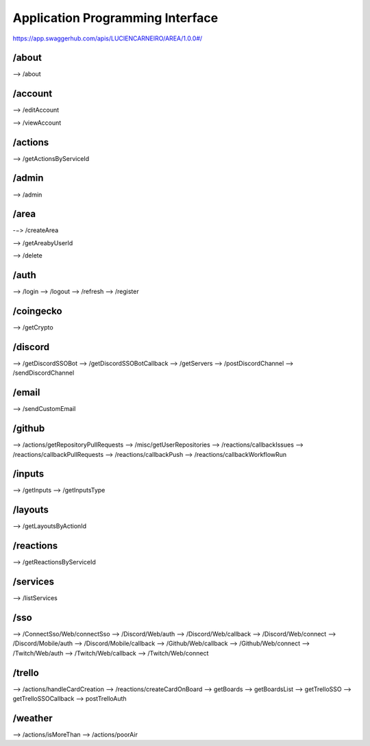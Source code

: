 Application Programming Interface
=================================

https://app.swaggerhub.com/apis/LUCIENCARNEIRO/AREA/1.0.0#/

/about
******

--> /about

/account
********

--> /editAccount

--> /viewAccount

/actions
********

--> /getActionsByServiceId

/admin
******

--> /admin

/area
******

-−> /createArea

--> /getAreabyUserId

--> /delete

/auth
******

--> /login
--> /logout
--> /refresh
--> /register

/coingecko
**********

--> /getCrypto

/discord
********

--> /getDiscordSSOBot
--> /getDiscordSSOBotCallback
--> /getServers
--> /postDiscordChannel
--> /sendDiscordChannel

/email
******

--> /sendCustomEmail

/github
*******

--> /actions/getRepositoryPullRequests
--> /misc/getUserRepositories
--> /reactions/callbackIssues
--> /reactions/callbackPullRequests
--> /reactions/callbackPush
--> /reactions/callbackWorkflowRun

/inputs
*******

--> /getInputs
--> /getInputsType

/layouts
********

--> /getLayoutsByActionId

/reactions
**********

--> /getReactionsByServiceId

/services
*********

--> /listServices

/sso
******

--> /ConnectSso/Web/connectSso
--> /Discord/Web/auth
--> /Discord/Web/callback
--> /Discord/Web/connect
--> /Discord/Mobile/auth
--> /Discord/Mobile/callback
--> /Github/Web/callback
--> /Github/Web/connect
--> /Twitch/Web/auth
--> /Twitch/Web/callback
--> /Twitch/Web/connect

/trello
*******

--> /actions/handleCardCreation
--> /reactions/createCardOnBoard
--> getBoards
--> getBoardsList
--> getTrelloSSO
--> getTrelloSSOCallback
--> postTrelloAuth

/weather
********

--> /actions/isMoreThan
--> /actions/poorAir
